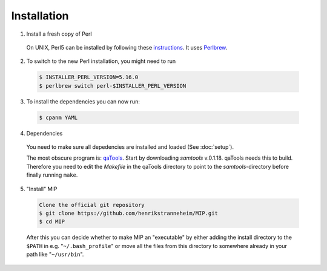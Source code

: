 Installation
==============

1. Install a fresh copy of Perl

  On UNIX, Perl5 can be installed by following these `instructions <http://learn.perl.org/installing/unix_linux.html>`_. It uses `Perlbrew <http://perlbrew.pl/>`_.

2. To switch to the new Perl installation, you might need to run

  .. code-block:: console
    
    $ INSTALLER_PERL_VERSION=5.16.0
    $ perlbrew switch perl-$INSTALLER_PERL_VERSION

3. To install the dependencies you can now run:

  .. code-block:: console
    
    $ cpanm YAML

4. Dependencies

  You need to make sure all depedencies are installed and loaded (See :doc:`setup`).

  The most obscure program is: `qaTools <https://github.com/CosteaPaul/qaTools>`_. Start by downloading `samtools` v.0.1.18. qaTools needs this to build. Therefore you need to edit the `Makefile` in the qaTools directory to point to the `samtools`-directory before finally running ``make``.

5. "Install" MIP

  .. code-block:: console
    
    Clone the official git repository
    $ git clone https://github.com/henrikstranneheim/MIP.git
    $ cd MIP

  After this you can decide whether to make MIP an "executable" by either adding the install directory to the ``$PATH`` in e.g. "``~/.bash_profile``" or move all the files from this directory to somewhere already in your path like "``~/usr/bin``".